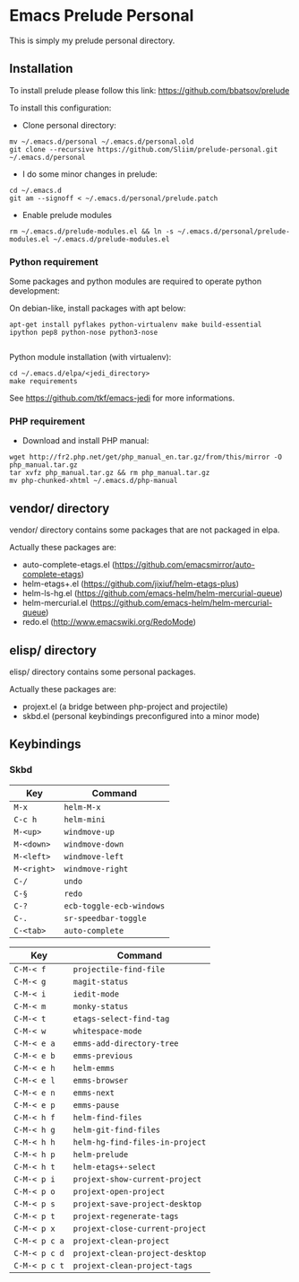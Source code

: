 * Emacs Prelude Personal

This is simply my prelude personal directory.

** Installation

To install prelude please follow this link: https://github.com/bbatsov/prelude

To install this configuration:

- Clone personal directory:
#+BEGIN_SRC shell
mv ~/.emacs.d/personal ~/.emacs.d/personal.old
git clone --recursive https://github.com/Sliim/prelude-personal.git ~/.emacs.d/personal
#+END_SRC

- I do some minor changes in prelude:
#+BEGIN_SRC shell
cd ~/.emacs.d
git am --signoff < ~/.emacs.d/personal/prelude.patch
#+END_SRC

- Enable prelude modules
#+BEGIN_SRC shell
rm ~/.emacs.d/prelude-modules.el && ln -s ~/.emacs.d/personal/prelude-modules.el ~/.emacs.d/prelude-modules.el
#+END_SRC

*** Python requirement

Some packages and python modules are required to operate python development:

On debian-like, install packages with apt below:
#+BEGIN_SRC shell
apt-get install pyflakes python-virtualenv make build-essential ipython pep8 python-nose python3-nose

#+END_SRC

Python module installation (with virtualenv):
#+BEGIN_SRC shell
cd ~/.emacs.d/elpa/<jedi_directory>
make requirements
#+END_SRC

See https://github.com/tkf/emacs-jedi for more informations.

*** PHP requirement

- Download and install PHP manual:
#+BEGIN_SRC shell
wget http://fr2.php.net/get/php_manual_en.tar.gz/from/this/mirror -O php_manual.tar.gz
tar xvfz php_manual.tar.gz && rm php_manual.tar.gz
mv php-chunked-xhtml ~/.emacs.d/php-manual
#+END_SRC

** vendor/ directory

vendor/ directory contains some packages that are not packaged in elpa.

Actually these packages are:
  - auto-complete-etags.el (https://github.com/emacsmirror/auto-complete-etags)
  - helm-etags+.el (https://github.com/jixiuf/helm-etags-plus)
  - helm-ls-hg.el (https://github.com/emacs-helm/helm-mercurial-queue)
  - helm-mercurial.el (https://github.com/emacs-helm/helm-mercurial-queue)
  - redo.el (http://www.emacswiki.org/RedoMode)

** elisp/ directory

elisp/ directory contains some personal packages.

Actually these packages are:
  - projext.el (a bridge between php-project and projectile)
  - skbd.el (personal keybindings preconfigured into a minor mode)

** Keybindings
*** Skbd

|-------------+--------------------------|
| Key         | Command                  |
|-------------+--------------------------|
| ~M-x~       | ~helm-M-x~               |
| ~C-c h~     | ~helm-mini~              |
| ~M-<up>~    | ~windmove-up~            |
| ~M-<down>~  | ~windmove-down~          |
| ~M-<left>~  | ~windmove-left~          |
| ~M-<right>~ | ~windmove-right~         |
| ~C-/~       | ~undo~                   |
| ~C-§~       | ~redo~                   |
| ~C-?~       | ~ecb-toggle-ecb-windows~ |
| ~C-.~       | ~sr-speedbar-toggle~     |
| ~C-<tab>~   | ~auto-complete~          |


|---------------+---------------------------------|
| Key           | Command                         |
|---------------+---------------------------------|
| ~C-M-< f~     | ~projectile-find-file~          |
| ~C-M-< g~     | ~magit-status~                  |
| ~C-M-< i~     | ~iedit-mode~                    |
| ~C-M-< m~     | ~monky-status~                  |
| ~C-M-< t~     | ~etags-select-find-tag~         |
| ~C-M-< w~     | ~whitespace-mode~               |
| ~C-M-< e a~   | ~emms-add-directory-tree~       |
| ~C-M-< e b~   | ~emms-previous~                 |
| ~C-M-< e h~   | ~helm-emms~                     |
| ~C-M-< e l~   | ~emms-browser~                  |
| ~C-M-< e n~   | ~emms-next~                     |
| ~C-M-< e p~   | ~emms-pause~                    |
| ~C-M-< h f~   | ~helm-find-files~               |
| ~C-M-< h g~   | ~helm-git-find-files~           |
| ~C-M-< h h~   | ~helm-hg-find-files-in-project~ |
| ~C-M-< h p~   | ~helm-prelude~                  |
| ~C-M-< h t~   | ~helm-etags+-select~            |
| ~C-M-< p i~   | ~projext-show-current-project~  |
| ~C-M-< p o~   | ~projext-open-project~          |
| ~C-M-< p s~   | ~projext-save-project-desktop~  |
| ~C-M-< p t~   | ~projext-regenerate-tags~       |
| ~C-M-< p x~   | ~projext-close-current-project~ |
| ~C-M-< p c a~ | ~projext-clean-project~         |
| ~C-M-< p c d~ | ~projext-clean-project-desktop~ |
| ~C-M-< p c t~ | ~projext-clean-project-tags~    |
